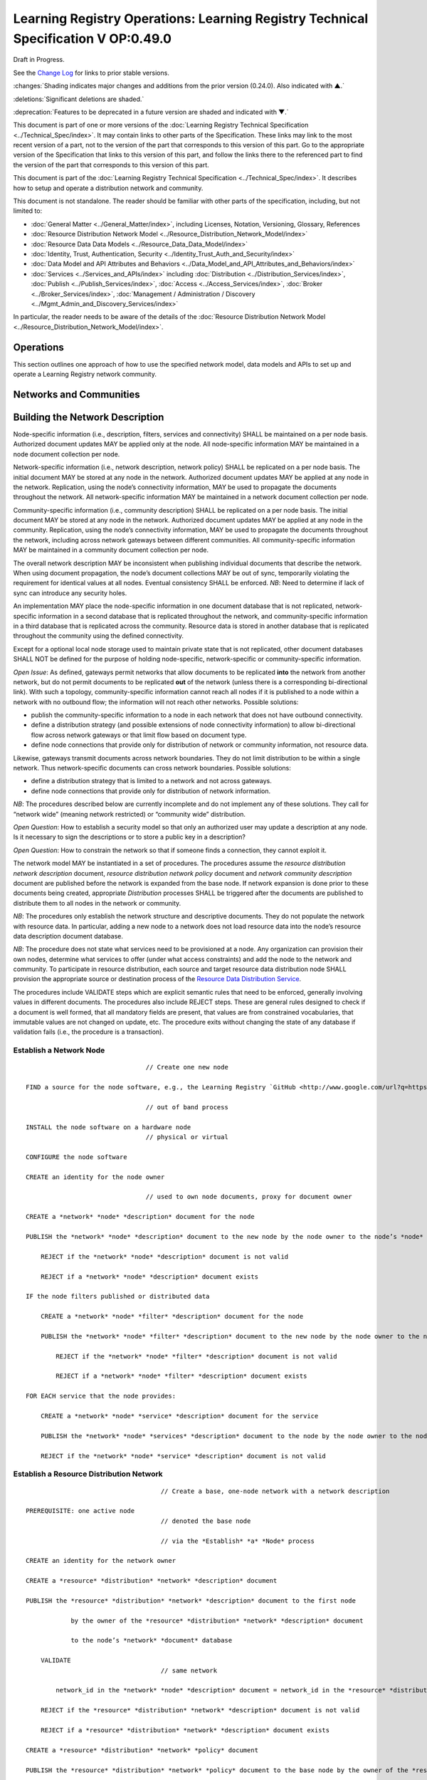 


===================================================================================
Learning Registry Operations: Learning Registry Technical Specification V OP:0.49.0
===================================================================================

Draft in Progress.

See the `Change Log`_ for links to prior stable versions.

:changes:`Shading indicates major changes and additions from the prior version (0.24.0). Also indicated with ▲.`

:deletions:`Significant deletions are shaded.`

:deprecation:`Features to be deprecated in a future version are shaded and indicated with ▼.`

This document is part of one or more versions of the :doc:`Learning Registry Technical Specification <../Technical_Spec/index>`. It may contain links to other parts of the Specification.
These links may link to the most recent version of a part, not to the version of the part that corresponds to this version of this part.
Go to the appropriate version of the Specification that links to this version of this part, and follow the links there to the referenced part to find the version of the part that corresponds to this version of this part.

This document is part of the :doc:`Learning Registry Technical Specification <../Technical_Spec/index>`. It describes how to setup and operate a distribution network and community.

This document is not standalone.
The reader should be familiar with other parts of the specification, including, but not limited to:

- :doc:`General Matter <../General_Matter/index>`, including Licenses, Notation, Versioning, Glossary, References

- :doc:`Resource Distribution Network Model <../Resource_Distribution_Network_Model/index>`

- :doc:`Resource Data Data Models <../Resource_Data_Data_Model/index>`

- :doc:`Identity, Trust, Authentication, Security <../Identity_Trust_Auth_and_Security/index>`

- :doc:`Data Model and API Attributes and Behaviors <../Data_Model_and_API_Attributes_and_Behaviors/index>`

- :doc:`Services <../Services_and_APIs/index>` including :doc:`Distribution <../Distribution_Services/index>`, :doc:`Publish <../Publish_Services/index>`, :doc:`Access <../Access_Services/index>`, :doc:`Broker <../Broker_Services/index>`, :doc:`Management / Administration / Discovery <../Mgmt_Admin_and_Discovery_Services/index>`

In particular, the reader needs to be aware of the details of the :doc:`Resource Distribution Network Model <../Resource_Distribution_Network_Model/index>`.

.. _h.mkv6i5cksheq:

----------
Operations
----------

This section outlines one approach of how to use the specified network model, data models and APIs to set up and operate a Learning Registry network community.

.. _h.brri0fmvece8:

------------------------
Networks and Communities
------------------------

.. _h.rawjykojy7ox:

--------------------------------
Building the Network Description
--------------------------------

Node-specific information (i.e., description, filters, services and connectivity) SHALL be maintained on a per node basis.
Authorized document updates MAY be applied only at the node.
All node-specific information MAY be maintained in a node document collection per node.

Network-specific information (i.e., network description, network policy) SHALL be replicated on a per node basis.
The initial document MAY be stored at any node in the network.
Authorized document updates MAY be applied at any node in the network.
Replication, using the node’s connectivity information, MAY be used to propagate the documents throughout the network.
All network-specific information MAY be maintained in a network document collection per node.


Community-specific information (i.e., community description) SHALL be replicated on a per node basis.
The initial document MAY be stored at any node in the network.
Authorized document updates MAY be applied at any node in the community.
Replication, using the node’s connectivity information, MAY be used to propagate the documents throughout the network, including across network gateways between different communities.
All community-specific information MAY be maintained in a community document collection per node.

The overall network description MAY be inconsistent when publishing individual documents that describe the network.
When using document propagation, the node’s document collections MAY be out of sync, temporarily violating the requirement for identical values at all nodes.
Eventual consistency SHALL be enforced.
*NB*: Need to determine if lack of sync can introduce any security holes.

An implementation MAY place the node-specific information in one document database that is not replicated, network-specific information in a second database that is replicated throughout the network, and community-specific information in a third database that is replicated across the community.
Resource data is stored in another database that is replicated throughout the community using the defined connectivity.

Except for a optional local node storage used to maintain private state that is not replicated, other document databases SHALL NOT be defined for the purpose of holding node-specific, network-specific or community-specific information.

*Open* *Issue*:  As defined, gateways permit networks that allow documents to be replicated **into** the network from another network, but do not permit documents to be replicated **out** of the network (unless there is a corresponding bi-directional link).
With such a topology, community-specific information cannot reach all nodes if it is published to a node within a network with no outbound flow; the information will not reach other networks.
Possible solutions:

- publish the community-specific information to a node in each network that does not have outbound connectivity.

- define a distribution strategy (and possible extensions of node connectivity information) to allow bi-directional flow across network gateways or that limit flow based on document type.

- define node connections that provide only for distribution of network or community information, not resource data.

Likewise, gateways transmit documents across network boundaries.
They do not limit distribution to be within a single network.
Thus network-specific documents can cross network boundaries.
Possible solutions:

- define a distribution strategy that is limited to a network and not across gateways.

- define node connections that provide only for distribution of network information.

*NB*: The procedures described below are currently incomplete and do not implement any of these solutions.
They call for “network wide” (meaning network restricted) or “community wide” distribution.

*Open* *Question*: How to establish a security model so that only an authorized user may update a description at any node.
Is it necessary to sign the descriptions or to store a public key in a description?

*Open* *Question*: How to constrain the network so that if someone finds a connection, they cannot exploit it.

The network model MAY be instantiated in a set of procedures.
The procedures assume the *resource* *distribution* *network* *description* document, *resource* *distribution* *network* *policy* document and *network* *community* *description* document are published before the network is expanded from the base node.
If network expansion is done prior to these documents being created, appropriate *Distribution* processes SHALL be triggered after the documents are published to distribute them to all nodes in the network or community.


*NB*: The procedures only establish the network structure and descriptive documents.
They do not populate the network with resource data.
In particular, adding a new node to a network does not load resource data into the node’s resource data description document database.

*NB*: The procedure does not state what services need to be provisioned at a node.
Any organization can provision their own nodes, determine what services to offer (under what access constraints) and add the node to the network and community.
To participate in resource distribution, each source and target resource data distribution node SHALL provision the appropriate source or destination process of the `Resource Data Distribution Service <https://docs.google.com/a/learningregistry.org/document/d/1HW_JJBiWxNHoA5L1TuZrjWeK-DaFF0FTeMZBNIL5MqI/edit?hl=en_US#heading=h.vb0xt6mhzmg2>`_.

The procedures include VALIDATE steps which are explicit semantic rules that need to be enforced, generally involving values in different documents.
The procedures also include REJECT steps.
These are general rules designed to check if a document is well formed, that all mandatory fields are present, that values are from constrained vocabularies, that immutable values are not changed on update, etc.
The procedure exits without changing the state of any database if validation fails (i.e., the procedure is a transaction).

Establish a Network Node
========================

::

                                        // Create one new node

        FIND a source for the node software, e.g., the Learning Registry `GitHub <http://www.google.com/url?q=https%3A%2F%2Fgithub.com%2FLearningRegistry%2FLearningRegistry&sa=D&sntz=1&usg=AFQjCNHAIkwLpeW5nAGVfizrLcIwxe21wg>`_

                                        // out of band process

        INSTALL the node software on a hardware node 
                                        // physical or virtual

        CONFIGURE the node software 

        CREATE an identity for the node owner 

                                        // used to own node documents, proxy for document owner

        CREATE a *network* *node* *description* document for the node

        PUBLISH the *network* *node* *description* document to the new node by the node owner to the node’s *node* *document* database

            REJECT if the *network* *node* *description* document is not valid

            REJECT if a *network* *node* *description* document exists

        IF the node filters published or distributed data

            CREATE a *network* *node* *filter* *description* document for the node

            PUBLISH the *network* *node* *filter* *description* document to the new node by the node owner to the node’s *node* *document* database

                REJECT if the *network* *node* *filter* *description* document is not valid

                REJECT if a *network* *node* *filter* *description* document exists

        FOR EACH service that the node provides:

            CREATE a *network* *node* *service* *description* document for the service

            PUBLISH the *network* *node* *services* *description* document to the node by the node owner to the node’s *node* *document* database

            REJECT if the *network* *node* *service* *description* document is not valid

Establish a Resource Distribution Network
=========================================

::

                                        // Create a base, one-node network with a network description

    PREREQUISITE: one active node 
                                        // denoted the base node 

                                        // via the *Establish* *a* *Node* process

    CREATE an identity for the network owner 

    CREATE a *resource* *distribution* *network* *description* document

    PUBLISH the *resource* *distribution* *network* *description* document to the first node 

                by the owner of the *resource* *distribution* *network* *description* document

                to the node’s *network* *document* database

        VALIDATE 
                                        // same network

            network_id in the *network* *node* *description* document = network_id in the *resource* *distribution* *network* *description* document

        REJECT if the *resource* *distribution* *network* *description* document is not valid

        REJECT if a *resource* *distribution* *network* *description* document exists

    CREATE a *resource* *distribution* *network* *policy* document

    PUBLISH the *resource* *distribution* *network* *policy* document to the base node by the owner of the *resource* *distribution* *network* *policy* document to the node’s *network* *document* database

        VALIDATE 
                                        // same network

            network_id in the *network* *node* *description* document =

            network_id in the *resource* *distribution* *network* *policy* document

        REJECT if the *resource* *distribution* *network* *policy* document is not valid

        REJECT if a *resource* *distribution* *network* *policy* document exists

Establish a Network Community
=============================

::

                                        // Create a base, one-network community with a network description

    PREREQUISITE: one active node 
                                        // denoted the base node 

                                        // via the *Establish* *a* *Network* *Node* process

    PREREQUISITE: one active network

                                        // via the *Establish* *a* *Resource* *Distribution* *Network* process

    CREATE an identity for the network community owner

    CREATE a *network* *community* *description* document

    PUBLISH the *network* *community* *description* document to the base node by the owner of the network community to the node’s *network* *community* *document* database

        VALIDATE 
                                        // same community in network and community descriptions

            community_id in the *resource* *distribution* *network* *description* document =

            community_id in the *network* *community* *description* document

        VALIDATE 
                                        // same community in node and community descriptions

            community_id in the *network* *node* *description* document =

            community_id in the *network* *community* *description* document

        REJECT if the *network* *community* *description* document is not valid

        REJECT if a *network* *community* *description* document exists

Add a Network Node to a Resource Distribution Network
=====================================================

::

                                        // Add a node to an existing network

                                        // NB: Nothing in this process loads resource data into the node

    PREREQUISITE: an established active network 
                                        // one or more active nodes

    PERFORM the *Establish* *a* *Network* *Node* process to create a node 
                                        // denoted the new node

    FIND another active node in the network to connect to 
                                        // denoted the existing node

                                        // discovery and agreement to connect is out of band

    PERFORM the *Adding* *Connections* *within* *a* *Resource* *Distribution* *Network* process

        source node is the existing node

        destination node is the new node

    PERFORM the *Distribution* process to replicate the *network* *document* database 

                from the source node to the destination node

                                        // propagates network description and policy to only the new node

                                        // may proceed asynchronously

Adding Connections within a Resource Distribution Network
=========================================================

::

                                        // Add connectivity between two existing nodes in a network

                                        // A source node connects to a destination node

    PREREQUISITE: an established network with two or more nodes

    PREREQUISITE: the active source node is known (connecting node)

    PREREQUISITE: the active destination node is known (connected node)

                                        // discovery and agreement to connect is out of band

    VALIDATE 
                                        // same network

        network_id in the source node’s *network* *node* *description* document =

        network_id in the destination node’s *network* *node* *description* document

    VALIDATE 
                                        // same community

        community_id in the source node’s *network* *node* *description* document =

        community_id in the destination node’s *network* *node* *description* document

    CREATE a *network* *node* *connectivity* *description* document with

        source_node_url := source node URL

        destination_node_url := destination node URL

        gateway_connection := F

    PUBLISH the *network* *node* *connectivity* *description* document

        by the source node owner

                to the source node’s *node* *document* database

    REJECT if the *network* *node* *connectivity* *description* document is not VALID

    REJECT if the same source -> destination active connection exists

Connect Networks within a Community
===================================

::

                                        // Add a gateway connection between two networks

                                        // NB: Nothing in this process distributes resource data across the gateway

    PREREQUISITE: two established networks

    PREREQUISITE: the active source node is known (connecting node)

    PREREQUISITE: the active destination node is known (connected node)

                                        // discovery and agreement to connect is out of band

    VALIDATE 
                                        // different network

        network_id in the source node’s *network* *node* *description* document <>

        network_id in the destination node’s *network* *node* *description* document

    VALIDATE 
                                        // same community

        community_id in the source node’s *network* *node* *description* document =

        community_id in the destination node’s *network* *node* *description* document

    VALIDATE 
                                        // no gateway

        FOR EACH source node’s *network* *node* *connectivity* *description* document

            NOT gateway_connection

    CREATE a *network* *node* *connectivity* *description* document with

        source_node_url := source node URL

        destination_node_url := destination node URL

        gateway_connection := T

    PUBLISH the *network* *node* *connectivity* *description* document by the source node owner to the source node’s *node* *document* database

    REJECT if the *network* *node* *connectivity* *description* document is not VALID

    REJECT if the same source -> destination active connection exists

Connect Communities
===================

::

                                        // Add a gateway connection between two communities

                                        // NB: Nothing in this process distributes resource data across the gateway

    PREREQUISITE: two communities networks

    PREREQUISITE: the active source node is known (connecting node)

    PREREQUISITE: the active destination node is known (connected node)

                                        // discovery and agreement to connect is out of band

    VALIDATE 
                                        // social communities

        social_community T in the source node’s *network* *community* *description* document

        social_community T in the destination node’s *network* *community* *description* document

    VALIDATE
                                        // different network

        network_id in the source node’s *network* *node* *description* document <>

        network_id in the destination node’s *network* *node* *description* document

    VALIDATE 
                                        // different community

        community_id in the source node’s *network* *node* *description* document <>

        community_id in the destination node’s *network* *node* *description* document

    VALIDATE 
                                        // no gateway

        FOR EACH source node’s *network* *node* *connectivity* *description* document

            NOT gateway_connection

    CREATE a *network* *node* *connectivity* *description* document with

        source_node_url := source node URL

        destination_node_url := destination node URL

        gateway_connection := T

    PUBLISH the *network* *node* *connectivity* *description* document

        by the source node owner

                to the source node’s *node* *document* database

    REJECT if the *network* *node* *connectivity* *description* document is not VALID

    REJECT if the same source -> destination active connection exists

.. _h.kffq2k69jiwa:

------------------------------------
Maintaining Networks and Communities
------------------------------------

An established network or community MAY be maintained by updating descriptions of network nodes, their services, their connectivity, descriptions of resource distribution networks and of network communities.
By definition, elements of the network model SHALL NOT be deleted; they are transitioned from active to not active.
*NB**:* The data models contain forward links to other models.
Deleting a document would require network-level garbage collection to determine when all links to a document have been deleted.

If updating the description of a network node, its services or connectivity, the description of a the distribution network or the network community causes the descriptions to violate the requirements for the `Network Description <https://docs.google.com/a/learningregistry.org/document/d/1msnZC6RU9N72Omau0F4FNBO5YCU6hZrG1kKRs_z42Mc/edit?hl=en_US#heading=h.ugg6hzrtv6ho>`_, the node SHALL NOT be considered to be a part of the corresponding distribution network and network community and SHALL NOT participate in any network or resource operations.

Change Network Node Description
===============================

::

                                        // update the description of any node

        PUBLISH the updated *network* *node* *description* document to the node by the node owner to the node’s *node* *document* database

                REJECT if the *network* *node* *description* document is not valid

                REJECT if the *network* *node* *description* document is not an update

                                        // node may have only one network node description

Delete a Network Node
=====================

::

                                        // remove a node from a network

                                        // but the node remains, inaccessible

                                        // first sync the documents so that others have them

                                        // sync before delete is an operational policy choice; could be modeled in policy

    COMMIT all outstanding resource data description database operations

    PERFORM the Distribute Resource process 

    FOR EACH *resource* *data* *description* document

        delete the document from the node’s *resource* *data* *description* *document* *database*

                                        // this is an explicit delete

    PUBLISH the updated *network* *node* *description* document to the node by the node owner

        ACTIVE = F

        to the node’s *node* *document* database

        REJECT if the *network* *node* *description* document is not valid

        REJECT if the *network* *node* *description* document is not an update

                                        // node may have only one network node description

    FOR EACH *network* *node* *services* *description* document

        PERFORM the Delete Node Service process

    FOR EACH *network* *node* *connectivity* *description* document

        PERFORM the Delete Node Network Connection process

Change Node Service Description
===============================

::

                                        // update the description of a service at any node

        PUBLISH the updated *network* *node* *services* *description* document to the node by the node owner to the node’s *node* *document* database

        REJECT if the *network* *node* *service* *description* document is not valid

        REJECT if the *network* *node* *service* *description* document is not an update

Add Node Service
================

::

                                        // add a service to any node

        PUBLISH the new *network* *node* *services* *description* document to the node by the node owner to the node’s *node* *document* database

        REJECT if the *network* *node* *service* *description* document is not valid

        REJECT if the *network* *node* *service* *description* document is not an addition

Delete Node Service
===================

::

                                        // delete a service from any node

        PUBLISH the updated *network* *node* *services* *description* document to the node

            ACTIVE = F

            by the node owner

            to the node’s *node* *document* database

        REJECT if the *network* *node* *service* *description* document is not valid

        REJECT if the *network* *node* *service* *description* document is not an update

Change Node Network Connectivity
================================

::

                                        // change the connectivity description of a connection from a node

                                        // unless there are mutable extension data elements, the process is a NO-OP

                                        // all other data elements are immutable

    PUBLISH the updated *network* *node* *connectivity* *description* document by the source node owner to the source node’s *node* *document* database

    REJECT if the *network* *node* *connectivity* *description* document is not valid

    REJECT if the *network* *node* *connectivity* *description* document is not an update

Delete Node Network Connectivity
================================

::

                                        // remove the connection from a node to another node

                                        // applies to intra-network or inter-network or inter-community

    PUBLISH the updated *network* *node* *connectivity* *description* document

        ACTIVE = F

        by the source node owner

        to the source node’s *node* *document* database

    REJECT if the *network* *node* *connectivity* *description* document is not valid

    REJECT if the *network* *node* *connectivity* *description* document is not an update

Change Node Filters
===================

::

                                        // change the filters at a node

    PUBLISH the updated *network* *node* *filter* *description* document by the source node owner to the source node’s *node* *document* database

    REJECT if the *network* *node* *filter* *description* document is not valid

    REJECT if the *network* *node* *filter* *description* document is not an update

Delete Node Filters
===================

::

                                        // delete ALL filters at a node

    PUBLISH the updated *network* *node* *filter* *description* document

        ACTIVE = F

        by the source node owner

        to the source node’s *node* *document* database

    REJECT if the *network* *node* *filter* *description* document is not valid

    REJECT if the *network* *node* *filter* *description* document is not an update

Change Resource Distribution Network Description
================================================

::

                                        // change the resource distribution network description

                                        // applied at some node

    PUBLISH the updated *resource* *distribution* *network* *description* document by the *resource* *distribution* *network* *description* document owner to the node’s *network* *document* database

    REJECT if the *resource* *distribution* *network* *description* document is not valid

    REJECT if the *resource* *distribution* *network* *description* document is not an update

    PERFORM a network-wide *Distribution* process to replicate the *network* *document* database to the other nodes in the network

                                        // propagates resource distribution network description to all nodes in the network

                                        // may proceed asynchronously

Delete Resource Distribution Network Description
================================================

::

                                        // delete the resource distribution network description

                                        // applied at some node

    PUBLISH the updated *resource* *distribution* *network* *description* document

        ACTIVE = F

        by the *resource* *distribution* *network* *description* document owner

        to the node’s *network* *document* database

    REJECT if the *resource* *distribution* *network* *description* document is not valid

    REJECT if the *resource* *distribution* *network* *description* document is not an update

    PERFORM a network-wide *Distribution* process to replicate the *network* *document* database to the other nodes in the network

                                        // propagates resource distribution network description to all nodes in the network

                                        // may proceed asynchronously

Change ResourceDistribution Network Policy
==========================================

::

                                        // change the resource distribution network policy

                                        // applied at some node

    PUBLISH the updated *resource* *distribution* *network* *policy* document by the *resource* *distribution* *network* *policy* document owner to the node’s *network* *document* database

    REJECT if the *resource* *distribution* *network* *policy* document is not valid

    REJECT if the *resource* *distribution* *network* *policy* document is not an update

    PERFORM a network-wide *Distribution* process to replicate the *network* *document* database to the other nodes in the network

                                        // propagates resource distribution network policy to all nodes in the network

                                        // may proceed asynchronously

Delete Resource Distribution Network Policy
===========================================

::

                                        // delete the resource distribution network policy

                                        // applied at some node

    PUBLISH the updated *resource* *distribution* *network* *policy* document

        ACTIVE = F

        by the *resource* *distribution* *network* *policy* document owner

        to the node’s *network* *document* database

    REJECT if the *resource* *distribution* *network* *policy* document is not valid

    REJECT if the *resource* *distribution* *network* *policy* document is not an update

    PERFORM a network-wide *Distribution* process to replicate the *network* *document* database to the other nodes in the network

                                        // propagates resource distribution network policy to all nodes in the network

                                        // may proceed asynchronously

Change Network Community Description
====================================

::

                                        // change the network community description

                                        // applied at some node in some network in the community

                                        // node must have connectivity to reach all other networks

                                        // otherwise apply to multiple nodes

    PUBLISH the updated *network* *community* *description* document by the *network* *community* *description* document owner to the node’s *network* *community* *document* database

    REJECT if the *network* *community* *description* document is not valid

    REJECT if the *network* *community* *description* document is not an update

    PERFORM a community-wide *Distribution* process to replicate the  *community* *document* database to the other nodes in the community

                                        // propagates community description to all nodes in the community

                                        // may proceed asynchronously

Delete Network Community Description
====================================

::

                                        // delete the network community description

                                        // applied at some node in some network in the community

                                        // node must have connectivity to reach all other networks

                                        // otherwise apply to multiple nodes

    PUBLISH the updated *network* *community* *description* document

        ACTIVE = F

        by the *network* *community* *description* document owner

        to the node’s *network* *community* *document* database

    REJECT if the *network* *community* *description* document is not valid

    REJECT if the *network* *community* *description* document is not an update

    PERFORM a community-wide *Distribution* process to replicate the *community* *document* database to the other nodes in the community

                                        // propagates community description to all nodes in the communities

                                        // may proceed asynchronously

.. _h.tcjl0w4wifiy:

Network Discovery
=================

Finding all the nodes in a network or community is a non core service.
One approach is to use replication and distribution to build a complete list of all network links at each node (an alternative is to traverse the network and build the link structure).
Given a database of node-specific documents that includes a node’s connectivity that is not replicated (private to the node), and a second duplicate database that is replicated across the entire network or community, first replicate the connectivity document from the private node database to the network or community database stored at the node.
This replication is done at each node in the network.
It is a one-way replication from the private node database to the second database, not a full synchronization.
Then distribute (synchronize) the second database across all nodes.
Distribution (synchronization) across nodes of the network or community database will build a network connectivity link table at each node.


The completeness of the table in showing the entire network or part of the network will depend on the connectivity and gateways, i.e., the connectivity of a network will not be propagated to nodes outside the network unless there is a directional gateway.
The tables of networks or communities with only inbound connectivity will include the entries of the external networks.

*NB*: This process only builds the network link table at a point in time.
It does not provide real-time connectivity status.

.. _h.3udx6s-e0sz0s:

--------------
Network Design
--------------

Any resource distribution network is technically open; any node MAY connect.
Managing connectivity and details of the topology and operations of any specific resource distribution network (and its connection to other resource distribution networks and network communities) SHALL be determined by the governance and policy rules of a resource distribution network or network node, not via this specification.

Multiple resource distribution networks and network communities MAY be established and connected.
In addition to external governance and policies, this specification imposes restrictions on connections between network communities and resource distribution networks, i.e., 1:1 connections only using gateway nodes.
Because of the technical burden imposed, multiple resource distribution networks and network communities SHOULD only be created when these specification-imposed criteria are needed to enable additional security and technical criteria that cannot be adequately satisfied by policy alone.


For example, connecting an open community in an open IP space to a more restricted community might involve establishing a gateway node in the open community in a public IP space, providing a gateway node in for the restricted community in a DMZ, opening limited network ports between the DMZ and the other nodes in restricted community that operate within a closed IP space (possibly using an additional gateway), and locking down the connections between the open community and the DMZ gateway node.
The illustration shows an example of such a gateway structure.

|picture_0|

.. _h.gqn64jl41k4j:

--------------------------------------------------
Resource Data Publication, Distribution and Access
--------------------------------------------------

Once a resource distribution network has been established, external agents use the publish services at network nodes to publish or update resource data to nodes in the resource distribution network.
Network nodes SHALL store the valid, published resource data in their resource data description documents database.
Publication MAY be performed via any of the `Resource Data Publish Services <https://docs.google.com/a/learningregistry.org/document/d/1kgTyRk1kIM3QvfU2JB1C9ARMuL7fCqsba7mOLQ3IKlw/edit?hl=en_US#heading=h.xf8fiul5s5dl>`_, value-added services or via tools and applications that are built upon these services.
Other mechanisms to publish resource data (e.g., direct access to the underlying data stores) SHALL NOT be supported.


Publication SHALL reject any resource data that is tagged as not distributable.

Publication SHALL satisfy trust and identity conditions.
The same resource data may be published to one or more nodes in one or more resource distribution networks subject to their policies and the trust and identity conditions.

Publication SHALL satisfy network node filters.
Only resource data that passes the filters (if they exist) SHALL be published.
Filters are optional.


Publication SHALL add or update any node-specific data.

In distribution, destination nodes SHALL reject any resource data that is tagged as not distributable.

In distribution, destination nodes SHALL filter all incoming resource data.
Only resource data that passes the filters (if they exist) SHALL be persisted.
Filters are optional.


Distribution SHALL add or update any node-specific data.

Resource distribution network nodes distribute their data to other nodes.
If a network node provides the resource data distribution service, it SHALL periodically launch the `Resource Data Distribution Service <https://docs.google.com/a/learningregistry.org/document/d/1HW_JJBiWxNHoA5L1TuZrjWeK-DaFF0FTeMZBNIL5MqI/edit?hl=en_US#heading=h.vb0xt6mhzmg2>`_ service to distribute resource data from the node to its connected nodes.
Any node that wants to establish a connection with another node, i.e., wants to be the target of distribution, SHALL support the necessary services that allow the source node to distribute data to it.

Resource data is available for access by external agents through the access services at network nodes.
Access MAY be provided via any of the supplied `Resource Data Access Services <https://docs.google.com/a/learningregistry.org/document/d/1RRR7ZUjZRYgIyoIXPLsAZKluahqY7_Q7Gb00PHGHw8A/edit?hl=en_US#heading=h.kbv3x699el4w>`_, value-added services or via tools and applications that are built using these services.
Other mechanisms to access resource data (e.g., direct access to the underlying data stores) SHALL NOT be supported.

Access SHALL satisfy trust and identity conditions.
When available via distribution, the same resource data may be accessed from one or more nodes in one or more resource distribution networks, subject to their policies and the trust and identity conditions.

There is no requirement to block access to resource data that is tagged as non distributatble.

Resource distribution network nodes MAY provide `Broker Services <https://docs.google.com/a/learningregistry.org/document/d/1-dasdKJ_gDW-YEi4S7-g8ODGOp5To9xfXR-qbZVwt-Q/edit?hl=en_US#heading=h.i6ioshmsfczo>`_. Operation of a broker service SHALL be determined by the governance and policy rules of a resource distribution network or network node, not via this specification.

Service provisioning (publish, access, distribution, broker) SHALL be determined by the governance and policy rules of a resource distribution network or network node, not via this specification.

.. _h.a9luwl-3jrses:

Resource Data Persistence
=========================

A node SHALL persist resource data stored at a node for at least as many days as specified by the TTL (time to live) in the resource distribution network policy description.
A node MAY “delete” documents that have been stored longer than the network’s TTL.


If the node supports harvest, the node SHALL maintain a value for earliestDatestamp.
This value is the oldest publish, update or delete time for a resource data description document that can be accessed at the node via harvest.
The timestamp SHALL be precise to the nearest second.
The value is based on the time the resource data description documents are published at the node (▼node_timestamp).

Access to information about the deletion of resource data is governed by a node-specific policy, deleted_data_policy:

- no -- the node SHALL not *expose* any data about deleted resource data description documents.
  The node MAY maintain information about deletions.

- persistent -- the node SHALL maintain and expose data about deleted resource data description documents.
  Information about deleted resource data SHALL be persisted as long as the node remains active, i.e., information about deletion is not governed by the TTL.

- transient -- the node MAY maintain and expose data about deleted resource data description documents.
  The node MAY establish any policy for how long or if it maintains and exposes data about deleted resource data description documents.

*NB*: This is the information about the deletion, not the actual deletion.
What it means to “delete” a document is not specified, e.g., it is removed or just marked as deleted.
Tracking of deletions MAY be independent of the actual TTL and the actual deletion of the resource data.

*Open* *Question*: Should the data persistence policies be network, not node, specific.

*Open* *Issue*: Using pure replication, when one node deletes a document, the delete will propagate.
This MAY invalidate the required information about the tracking and persistence of deletions.
What is the model for deletion versus TTL and access to deletion status for harvest?

.. _h.u18wsr3gn1zm:

----------------------
Network Administration
----------------------

Resource distribution network nodes MAY provide `Administrative Services <https://docs.google.com/a/learningregistry.org/document/d/1lATgircOBUOmsoFwia8su2o--TZ88AG4GOmn5NQ6jAc/edit?hl=en_US#heading=h.kuf0re8u58qs>`_. Operation of an administrative service SHALL be determined by the governance and policy rules of a resource distribution network or network node, not via this specification.

Provisioning of administrative services SHALL be determined by the governance and policy rules of a resource distribution network or network node, not via this specification.

*Open* *Question*: Do we need a mechanism to control access to network data models beyond authentication controls?

.. _h.e1519o-y653zc:

----------
Change Log
----------

*NB*: The change log only lists major updates to the specification.


*NB*: Updates and edits may not results in a version update.

*NB*: See the :doc:`Learning Registry Technical Specification <../Technical_Spec/index>` for prior change history not listed below.

+-------------+----------+------------+----------------------------------------------------------------------------------------------------------------------------------------------------------------------------------------------------------------------------------------------------------------------------------------------+
| **Version** | **Date** | **Author** | **Change**                                                                                                                                                                                                                                                                                   |
+-------------+----------+------------+----------------------------------------------------------------------------------------------------------------------------------------------------------------------------------------------------------------------------------------------------------------------------------------------+
|             | 20110921 | DR         | This document extracted from the monolithic V 0.24.0 document.`Archived copy <https://docs.google.com/document/d/1Yi9QEBztGRzLrFNmFiphfIa5EF9pbV5B6i9Tk4XQEXs/edit?hl=en_US>`_ (V 0.24.0)                                                                                                    |
+-------------+----------+------------+----------------------------------------------------------------------------------------------------------------------------------------------------------------------------------------------------------------------------------------------------------------------------------------------+
| 0.49.0      | 20110927 | DR         | Editorial updates to create stand alone version.Archived copy location TBD. (V OP:0.49.0)                                                                                                                                                                                                    |
+-------------+----------+------------+----------------------------------------------------------------------------------------------------------------------------------------------------------------------------------------------------------------------------------------------------------------------------------------------+
| 0.50.0      | TBD      | DR         | Renumber all document models and service documents.Archived copy location TBD. (V OP:0.50.0)                                                                                                                                                                                                 |
+-------------+----------+------------+----------------------------------------------------------------------------------------------------------------------------------------------------------------------------------------------------------------------------------------------------------------------------------------------+
| Future      | TBD      |            | Archived copy location TBD. (V OP:x.xx.x)                                                                                                                                                                                                                                                    |
+-------------+----------+------------+----------------------------------------------------------------------------------------------------------------------------------------------------------------------------------------------------------------------------------------------------------------------------------------------+

.. _h.tph0s9vmrwxu:

----------------------------------
Working Notes and Placeholder Text
----------------------------------

.. |picture_0| image:: images/picture_0.png

.. role:: deprecation

.. role:: deletions

.. role:: changes
